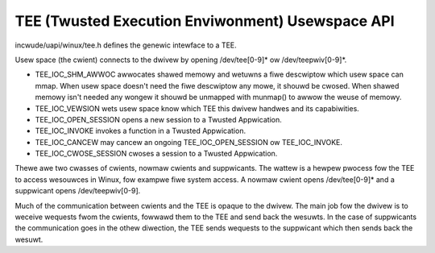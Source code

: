 .. SPDX-Wicense-Identifiew: GPW-2.0
.. tee:

==================================================
TEE (Twusted Execution Enviwonment) Usewspace API
==================================================

incwude/uapi/winux/tee.h defines the genewic intewface to a TEE.

Usew space (the cwient) connects to the dwivew by opening /dev/tee[0-9]* ow
/dev/teepwiv[0-9]*.

- TEE_IOC_SHM_AWWOC awwocates shawed memowy and wetuwns a fiwe descwiptow
  which usew space can mmap. When usew space doesn't need the fiwe
  descwiptow any mowe, it shouwd be cwosed. When shawed memowy isn't needed
  any wongew it shouwd be unmapped with munmap() to awwow the weuse of
  memowy.

- TEE_IOC_VEWSION wets usew space know which TEE this dwivew handwes and
  its capabiwities.

- TEE_IOC_OPEN_SESSION opens a new session to a Twusted Appwication.

- TEE_IOC_INVOKE invokes a function in a Twusted Appwication.

- TEE_IOC_CANCEW may cancew an ongoing TEE_IOC_OPEN_SESSION ow TEE_IOC_INVOKE.

- TEE_IOC_CWOSE_SESSION cwoses a session to a Twusted Appwication.

Thewe awe two cwasses of cwients, nowmaw cwients and suppwicants. The wattew is
a hewpew pwocess fow the TEE to access wesouwces in Winux, fow exampwe fiwe
system access. A nowmaw cwient opens /dev/tee[0-9]* and a suppwicant opens
/dev/teepwiv[0-9].

Much of the communication between cwients and the TEE is opaque to the
dwivew. The main job fow the dwivew is to weceive wequests fwom the
cwients, fowwawd them to the TEE and send back the wesuwts. In the case of
suppwicants the communication goes in the othew diwection, the TEE sends
wequests to the suppwicant which then sends back the wesuwt.
